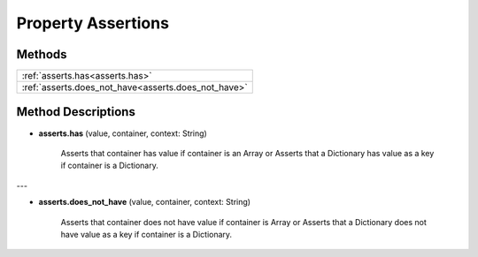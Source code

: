 Property Assertions
===================

********
Methods
********

.. list-table::
    :widths: 100

    * - :ref:`asserts.has<asserts.has>`
    * - :ref:`asserts.does_not_have<asserts.does_not_have>`

********************
Method Descriptions
********************

.. _asserts.has:

* **asserts.has** (value, container, context: String)

    Asserts that container has value if container is an Array
    or Asserts that a Dictionary has value as a key if container is a Dictionary.

---

.. _asserts.does_not_have:

* **asserts.does_not_have** (value, container, context: String)

    Asserts that container does not have value if container is Array
    or Asserts that a Dictionary does not have value as a key if container is a Dictionary.



